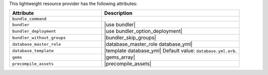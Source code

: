 .. The contents of this file are included in multiple topics.
.. This file should not be changed in a way that hinders its ability to appear in multiple documentation sets.

This lightweight resource provider has the following attributes:

.. list-table::
   :widths: 200 300
   :header-rows: 1

   * - Attribute
     - Description
   * - ``bundle_command``
     - 
   * - ``bundler``
     - |use bundler|
   * - ``bundler_deployment``
     - |use bundler_option_deployment|
   * - ``bundler_without_groups``
     - |bundler_skip_groups|
   * - ``database_master_role``
     - |database_master_role database_yml|
   * - ``database_template``
     - |template database_yml| Default value: ``database.yml.erb``.
   * - ``gems``
     - |gems_array|
   * - ``precompile_assets``
     - |precompile_assets|
